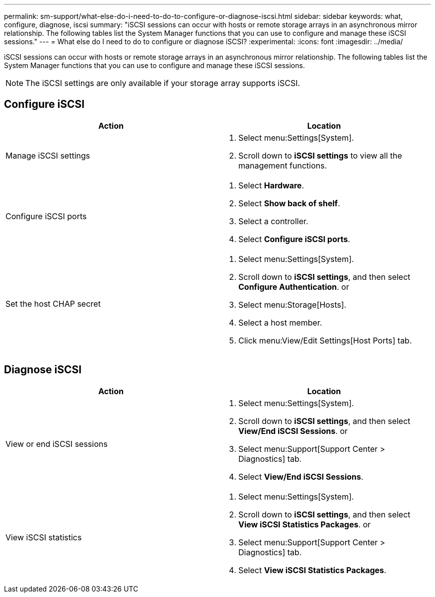 ---
permalink: sm-support/what-else-do-i-need-to-do-to-configure-or-diagnose-iscsi.html
sidebar: sidebar
keywords: what, configure, diagnose, iscsi
summary: "iSCSI sessions can occur with hosts or remote storage arrays in an asynchronous mirror relationship. The following tables list the System Manager functions that you can use to configure and manage these iSCSI sessions."
---
= What else do I need to do to configure or diagnose iSCSI?
:experimental:
:icons: font
:imagesdir: ../media/

[.lead]
iSCSI sessions can occur with hosts or remote storage arrays in an asynchronous mirror relationship. The following tables list the System Manager functions that you can use to configure and manage these iSCSI sessions.

[NOTE]
====
The iSCSI settings are only available if your storage array supports iSCSI.
====

== Configure iSCSI

[cols="1a,1a" options="header"]
|===
| Action| Location
a|
Manage iSCSI settings
a|
. Select menu:Settings[System].
. Scroll down to *iSCSI settings* to view all the management functions.
a|
Configure iSCSI ports
a|
. Select *Hardware*.
. Select *Show back of shelf*.
. Select a controller.
. Select *Configure iSCSI ports*.
a|
Set the host CHAP secret
a|
. Select menu:Settings[System].
. Scroll down to *iSCSI settings*, and then select *Configure Authentication*.
or
. Select menu:Storage[Hosts].
. Select a host member.
. Click menu:View/Edit Settings[Host Ports] tab.
|===

== Diagnose iSCSI

[cols="1a,1a" options="header"]
|===
| Action| Location
a|
View or end iSCSI sessions
a|
. Select menu:Settings[System].
. Scroll down to *iSCSI settings*, and then select *View/End iSCSI Sessions*.
or
. Select menu:Support[Support Center > Diagnostics] tab.
. Select *View/End iSCSI Sessions*.
a|
View iSCSI statistics
a|
. Select menu:Settings[System].
. Scroll down to *iSCSI settings*, and then select *View iSCSI Statistics Packages*.
or

. Select menu:Support[Support Center > Diagnostics] tab.
. Select *View iSCSI Statistics Packages*.
|===
